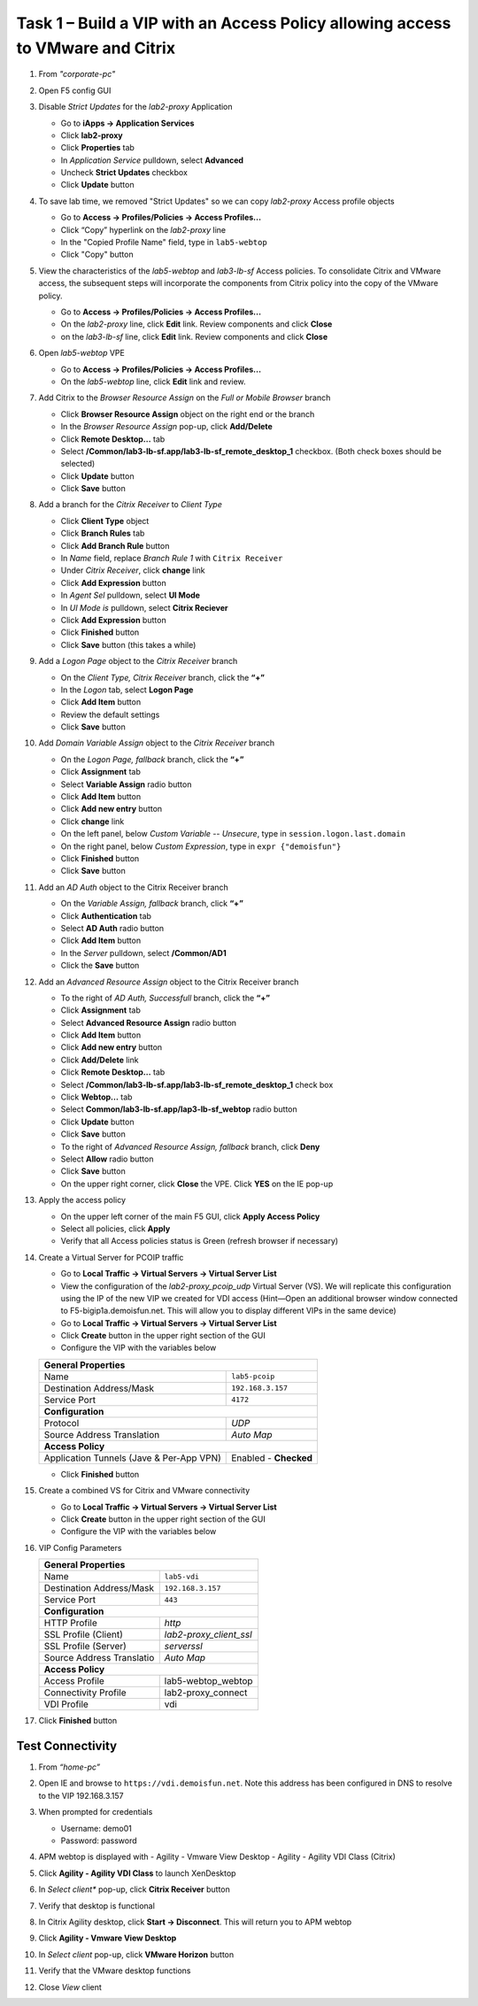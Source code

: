 
Task 1 – Build a VIP with an Access Policy allowing access to VMware and Citrix
===============================================================================

#. From *"corporate-pc"*

#. Open F5 config GUI

#. Disable *Strict Updates* for the *lab2-proxy* Application

   - Go to **iApps -> Application Services**
   - Click **lab2-proxy** 
   - Click **Properties** tab
   - In *Application Service* pulldown, select **Advanced** 
   - Uncheck **Strict Updates** checkbox
   - Click **Update** button

#. To save lab time, we removed "Strict Updates" so we can copy *lab2-proxy* Access profile objects 

   - Go to **Access -> Profiles/Policies -> Access Profiles...**
   - Click “Copy” hyperlink on the *lab2-proxy* line
   - In the "Copied Profile Name" field, type in ``lab5-webtop``
   - Click "Copy" button

#. View the characteristics of the *lab5-webtop* and *lab3-lb-sf* Access policies. To consolidate Citrix and VMware access, the subsequent steps will incorporate the components from Citrix policy into the copy of the VMware policy.

   - Go to **Access -> Profiles/Policies -> Access Profiles...**
   - On the *lab2-proxy* line, click **Edit** link. Review components and click **Close**
   - on the *lab3-lb-sf* line, click **Edit** link. Review components and click **Close**

#. Open *lab5-webtop* VPE

   - Go to **Access -> Profiles/Policies -> Access Profiles...**
   - On the *lab5-webtop* line, click **Edit** link and review.
 
#. Add Citrix to the *Browser Resource Assign* on the *Full or Mobile Browser* branch
 
   - Click **Browser Resource Assign** object on the right end or the branch
   - In the *Browser Resource Assign* pop-up, click **Add/Delete**
   - Click **Remote Desktop...** tab 
   - Select **/Common/lab3-lb-sf.app/lab3-lb-sf_remote_desktop_1** checkbox. (Both check boxes should be selected)
   - Click **Update** button
   - Click **Save** button
   
   .. image:: /_static/class1/image41.png
      :align: center

#. Add a branch for the *Citrix Receiver* to *Client Type*

   - Click **Client Type** object
   - Click **Branch Rules** tab
   - Click **Add Branch Rule** button
   - In *Name* field, replace *Branch Rule 1* with ``Citrix Receiver``
   - Under *Citrix Receiver*, click **change** link
   - Click **Add Expression** button
   - In *Agent Sel* pulldown, select **UI Mode**
   - In *UI Mode is* pulldown, select **Citrix Reciever**
   - Click **Add Expression** button
   - Click **Finished** button
   - Click **Save** button (this takes a while) 
 
#. Add a *Logon Page* object to the *Citrix Receiver* branch
 
   - On the *Client Type, Citrix Receiver* branch, click the **“+”**
   - In the *Logon* tab, select **Logon Page**
   - Click **Add Item** button
   - Review the default settings
   - Click **Save** button
 
#. Add *Domain Variable Assign* object to the *Citrix Receiver* branch
 
   - On the *Logon Page, fallback* branch, click the **“+”**
   - Click **Assignment** tab
   - Select **Variable Assign** radio button
   - Click **Add Item** button
   - Click **Add new entry** button
   - Click **change** link
   - On the left panel, below *Custom Variable -- Unsecure*, type in ``session.logon.last.domain``
   - On the right panel, below *Custom Expression*, type in ``expr {"demoisfun"}``
   - Click **Finished** button
   - Click **Save** button

   .. image:: /_static/class1/image42.png
      :align: center
   
#. Add an *AD Auth* object to the Citrix Receiver branch

   - On the *Variable Assign, fallback* branch, click **“+”** 
   - Click **Authentication** tab
   - Select **AD Auth** radio button
   - Click **Add Item** button
   - In the *Server* pulldown, select **/Common/AD1**
   - Click the **Save** button

#. Add an *Advanced Resource Assign* object to the Citrix Receiver branch

   - To the right of *AD Auth, Successfull* branch, click the **“+”**
   - Click **Assignment** tab
   - Select **Advanced Resource Assign** radio button
   - Click **Add Item** button
   - Click **Add new entry** button
   - Click **Add/Delete** link
   - Click **Remote Desktop...** tab
   - Select **/Common/lab3-lb-sf.app/lab3-lb-sf_remote_desktop_1** check box
   - Click **Webtop...** tab
   - Select **Common/lab3-lb-sf.app/lap3-lb-sf_webtop** radio button
   - Click **Update** button
   - Click **Save** button
   - To the right of *Advanced Resource Assign, fallback* branch, click **Deny**
   - Select **Allow** radio button
   - Click **Save** button
   - On the upper right corner, click **Close** the VPE. Click **YES** on the IE pop-up

   .. image:: /_static/class1/image43.png
      :align: center

#. Apply the access policy

   - On the upper left corner of the main F5 GUI, click **Apply Access Policy**
   - Select all policies, click **Apply**
   - Verify that all Access policies status is Green (refresh browser if necessary) 

   .. image:: /_static/class1/image45.png
      :align: center

#. Create a Virtual Server for PCOIP traffic 

   - Go to **Local Traffic -> Virtual Servers -> Virtual Server List**
   - View the configuration of the *lab2-proxy_pcoip_udp* Virtual Server (VS). We will replicate this configuration using the IP of the new VIP we created for VDI access (Hint—Open an additional browser window connected to F5-bigip1a.demoisfun.net. This will allow you to display different VIPs in the same device)
   - Go to **Local Traffic -> Virtual Servers -> Virtual Server List**
   - Click **Create** button in the upper right section of the GUI
   - Configure the VIP with the variables below

   +--------------------------------------------+-----------------------------+
   | **General Properties**                                                   |
   +--------------------------------------------+-----------------------------+
   | Name                                       | ``lab5-pcoip``              |
   +--------------------------------------------+-----------------------------+
   | Destination Address/Mask                   | ``192.168.3.157``           |
   +--------------------------------------------+-----------------------------+
   | Service Port                               | ``4172``                    |
   +--------------------------------------------+-----------------------------+
   | **Configuration**                                                        |
   +--------------------------------------------+-----------------------------+
   | Protocol                                   | *UDP*                       |
   +--------------------------------------------+-----------------------------+
   | Source Address Translation                 | *Auto Map*                  |
   +--------------------------------------------+-----------------------------+
   | **Access Policy**                                                        |
   +--------------------------------------------+-----------------------------+
   | Application Tunnels (Jave & Per-App VPN)   | Enabled - **Checked**       |
   +--------------------------------------------+-----------------------------+

   - Click **Finished** button

#. Create a combined VS for Citrix and VMware connectivity

   - Go to **Local Traffic -> Virtual Servers -> Virtual Server List**
   - Click **Create** button in the upper right section of the GUI
   - Configure the VIP with the variables below
   
#. VIP Config Parameters 

   +--------------------------------------------+----------------------------+
   |**General Properties**                                                   |
   +--------------------------------------------+----------------------------+
   |Name                                        | ``lab5-vdi``               |
   +--------------------------------------------+----------------------------+
   |Destination Address/Mask                    | ``192.168.3.157``          |
   +--------------------------------------------+----------------------------+
   |Service Port                                | ``443``                    |
   +--------------------------------------------+----------------------------+
   |**Configuration**                                                        |
   +--------------------------------------------+----------------------------+
   |HTTP Profile                                | *http*                     |
   +--------------------------------------------+----------------------------+
   |SSL Profile (Client)                        | *lab2-proxy_client_ssl*    |
   +--------------------------------------------+----------------------------+
   |SSL Profile (Server)                        | *serverssl*                |
   +--------------------------------------------+----------------------------+
   |Source Address Translatio                   | *Auto Map*                 |
   +--------------------------------------------+----------------------------+
   |**Access Policy**                                                        |
   +--------------------------------------------+----------------------------+
   |Access Profile                              | lab5-webtop_webtop         |
   +--------------------------------------------+----------------------------+
   |Connectivity Profile                        | lab2-proxy_connect         |
   +--------------------------------------------+----------------------------+
   |VDI Profile                                 | vdi                        |
   +--------------------------------------------+----------------------------+

#. Click **Finished** button


Test Connectivity
-----------------

#. From *“home-pc”*

#. Open IE and browse to ``https://vdi.demoisfun.net``. Note this address has been configured in DNS to resolve to the VIP 192.168.3.157

#. When prompted for credentials

   - Username: demo01
   - Password: password

#. APM webtop is displayed with
   - Agility - Vmware View Desktop
   - Agility - Agility VDI Class (Citrix)
   
#. Click **Agility - Agility VDI Class** to launch XenDesktop

#. In *Select client** pop-up, click **Citrix Receiver** button

#. Verify that desktop is functional

#. In Citrix Agility desktop, click **Start -> Disconnect**. This will return you to APM webtop

#. Click **Agility - Vmware View Desktop**

#. In *Select client* pop-up, click **VMware Horizon** button

#. Verify that the VMware desktop functions

#. Close *View* client

   .. image:: /_static/class1/image44.png
      :align: center
